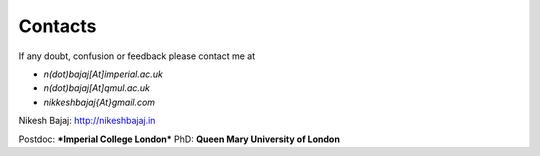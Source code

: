 Contacts
----------

If any doubt, confusion or feedback please contact me at

* `n(dot)bajaj[At]imperial.ac.uk`
* `n(dot)bajaj[At]qmul.ac.uk`
* `nikkeshbajaj{At}gmail.com`

Nikesh Bajaj: http://nikeshbajaj.in

Postdoc: ***Imperial College London***
PhD: **Queen Mary University of London**
